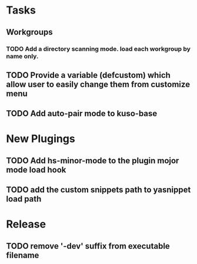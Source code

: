 * Tasks
** Workgroups
*** TODO Add a directory scanning mode. load each workgroup by name only.
** TODO Provide a variable (defcustom) which allow user to easily change them from customize menu
** TODO Add auto-pair mode to kuso-base
* New Plugings
** TODO Add hs-minor-mode to the plugin mojor mode load hook
** TODO add the custom snippets path to yasnippet load path

* Release
** TODO remove '-dev' suffix from executable filename
